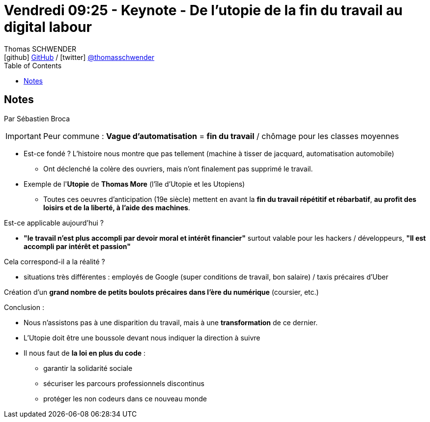 = Vendredi 09:25 - Keynote - De l'utopie de la fin du travail au digital labour
Thomas SCHWENDER <icon:github[] https://github.com/Ardemius/[GitHub] / icon:twitter[role="aqua"] https://twitter.com/thomasschwender[@thomasschwender]>
// Handling GitHub admonition blocks icons
ifndef::env-github[:icons: font]
ifdef::env-github[]
:status:
:outfilesuffix: .adoc
:caution-caption: :fire:
:important-caption: :exclamation:
:note-caption: :paperclip:
:tip-caption: :bulb:
:warning-caption: :warning:
endif::[]
:imagesdir: ./images
:source-highlighter: highlightjs
:highlightjs-languages: asciidoc
// We must enable experimental attribute to display Keyboard, button, and menu macros
:experimental:
// Next 2 ones are to handle line breaks in some particular elements (list, footnotes, etc.)
:lb: pass:[<br> +]
:sb: pass:[<br>]
// check https://github.com/Ardemius/personal-wiki/wiki/AsciiDoctor-tips for tips on table of content in GitHub
:toc: macro
:toclevels: 4
// To number the sections of the table of contents
//:sectnums:
// Add an anchor with hyperlink before the section title
:sectanchors:
// To turn off figure caption labels and numbers
:figure-caption!:
// Same for examples
//:example-caption!:
// To turn off ALL captions
// :caption:

toc::[]

== Notes

Par Sébastien Broca

IMPORTANT: Peur commune : *Vague d'automatisation* = *fin du travail* / chômage pour les classes moyennes 

* Est-ce fondé ? L'histoire nous montre que pas tellement (machine à tisser de jacquard, automatisation automobile)
    ** Ont déclenché la colère des ouvriers, mais n'ont finalement pas supprimé le travail. 

//-

* Exemple de l'*Utopie* de *Thomas More* (l'île d'Utopie et les Utopiens) 
    ** Toutes ces oeuvres d'anticipation (19e siècle) mettent en avant la *fin du travail répétitif et rébarbatif*, *au profit des loisirs et de la liberté, à l'aide des machines*.

Est-ce applicable aujourd'hui ? 

    * *"le travail n'est plus accompli par devoir moral et intérêt financier"* surtout valable pour les hackers / développeurs, *"Il est accompli par intérêt et passion"*

Cela correspond-il a la réalité ? 

    * situations très différentes : employés de Google (super conditions de travail, bon salaire) / taxis précaires d'Uber

Création d'un *grand nombre de petits boulots précaires dans l'ère du numérique* (coursier, etc.)

Conclusion :

    * Nous n'assistons pas à une disparition du travail, mais à une *transformation* de ce dernier.
    * L'Utopie doit être une boussole devant nous indiquer la direction à suivre
    * Il nous faut de *la loi en plus du code* :
    
        ** garantir la solidarité sociale
        ** sécuriser les parcours professionnels discontinus 
        ** protéger les non codeurs dans ce nouveau monde 


